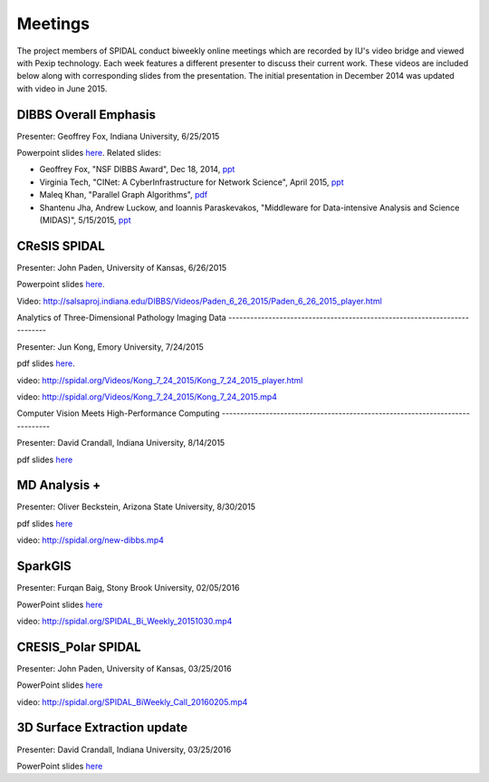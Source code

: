 Meetings
========

The project members of SPIDAL conduct biweekly online meetings which are
recorded by IU's video bridge and viewed with Pexip technology. Each
week features a different presenter to discuss their current work. These
videos are included below along with corresponding slides from the
presentation. The initial presentation in December 2014 was updated with
video in June 2015.

DIBBS Overall Emphasis
------------------------------------------------------

Presenter: Geoffrey Fox, Indiana University, 6/25/2015

Powerpoint slides
`here <http://spidal.org/Videos/Dibbs%20-%20Overall%20-%20June23-2015.pptx>`__.
Related slides:

-  Geoffrey Fox, "NSF DIBBS Award", Dec 18, 2014,
   `ppt <http://spidal.org/Videos/Dibbs%20-%20Overall%20-%20Dec18-2014.pptx>`__
-  Virginia Tech, "CINet: A CyberInfrastructure for Network Science",
   April 2015, `ppt <http://spidal.org/Videos/CINET-April-2015.pptx>`__
-  Maleq Khan, "Parallel Graph Algorithms",
   `pdf <http://spidal.org/Videos/ParallelAlg.pdf>`__
-  Shantenu Jha, Andrew Luckow, and Ioannis Paraskevakos, "Middleware
   for Data-intensive Analysis and Science (MIDAS)", 5/15/2015,
   `ppt <http://spidal.org/Videos/MIDAS-RADICAL.pptx>`__

CReSIS SPIDAL
------------------------------------------------------

Presenter: John Paden, University of Kansas, 6/26/2015

Powerpoint slides
`here <http://spidal.org/Videos/CReSIS-POLAR_spidal_20150626.pptx>`__.

Video:
http://salsaproj.indiana.edu/DIBBS/Videos/Paden\_6\_26\_2015/Paden\_6\_26\_2015\_player.html

Analytics of Three-Dimensional 
Pathology Imaging Data
--------------------------------------------------------------------------

Presenter: Jun Kong, Emory University, 7/24/2015

pdf slides `here <http://spidal.org/Videos/slides_Jul24_2015.pdf>`__.

video:
http://spidal.org/Videos/Kong\_7\_24\_2015/Kong\_7\_24\_2015\_player.html

video: http://spidal.org/Videos/Kong\_7\_24\_2015/Kong\_7\_24\_2015.mp4

Computer Vision Meets  
High-Performance Computing
-----------------------------------------------------------------------------

Presenter: David Crandall, Indiana University, 8/14/2015

pdf slides
`here <http://spidal.org/vision-dibbs2.pdf>`__

MD Analysis +
----------------------------------------------------------------

Presenter: Oliver Beckstein, Arizona State University, 8/30/2015

pdf slides `here <http://spidal.org/Videos/SPIDAL_Beckstein_2015.pdf>`__

video: http://spidal.org/new-dibbs.mp4

SparkGIS
----------------------------------------------------------

Presenter: Furqan Baig, Stony Brook University, 02/05/2016

PowerPoint slides
`here <http://spidal.org/SparkGIS%20-%20SPIDAL.pptx>`__

video: http://spidal.org/SPIDAL\_Bi\_Weekly\_20151030.mp4

CRESIS_Polar SPIDAL
-------------------------------------------------------

Presenter: John Paden, University of Kansas, 03/25/2016

PowerPoint slides
`here <http://spidal.org/CReSIS-POLAR_spidal_20160325.pptx>`__

video: http://spidal.org/SPIDAL\_BiWeekly\_Call\_20160205.mp4

3D Surface Extraction update
---------------------------------------------------------

Presenter: David Crandall, Indiana University, 03/25/2016

PowerPoint slides `here <http://spidal.org/3d_surface_extraction_update.pptx>`__
